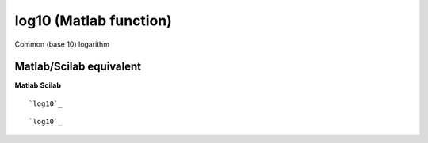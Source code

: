


log10 (Matlab function)
=======================

Common (base 10) logarithm



Matlab/Scilab equivalent
~~~~~~~~~~~~~~~~~~~~~~~~
**Matlab** **Scilab**

::

    `log10`_



::

    `log10`_




